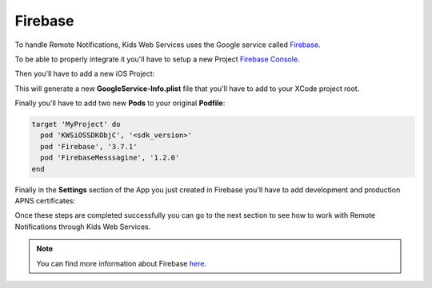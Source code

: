 Firebase
========

To handle Remote Notifications, Kids Web Services uses the Google service called `Firebase <https://firebase.google.com/>`_.

To be able to properly integrate it you'll have to setup a new Project `Firebase Console <https://console.firebase.google.com/>`_.

.. image:: img/new-firebase-project.png

Then you'll have to add a new iOS Project:

.. image:: img/new-firebase-app.png

This will generate a new **GoogleService-Info.plist** file that you'll have to add to your XCode project root.

.. image:: img/new-firebase-json.png

Finally you'll have to add two new **Pods** to your original **Podfile**:

.. code-block:: shell

  target 'MyProject' do
    pod 'KWSiOSSDKObjC', '<sdk_version>'
    pod 'Firebase', '3.7.1'
    pod 'FirebaseMesssagine', '1.2.0'
  end

Finally in the **Settings** section of the App you just created in Firebase you'll have to add development and production APNS certificates:

.. image:: img/new-apns-certs.png

Once these steps are completed successfully you can go to the next section to see how to work with Remote Notifications through Kids Web Services.

.. note::

  You can find more information about Firebase `here <https://firebase.google.com/docs//>`_.
